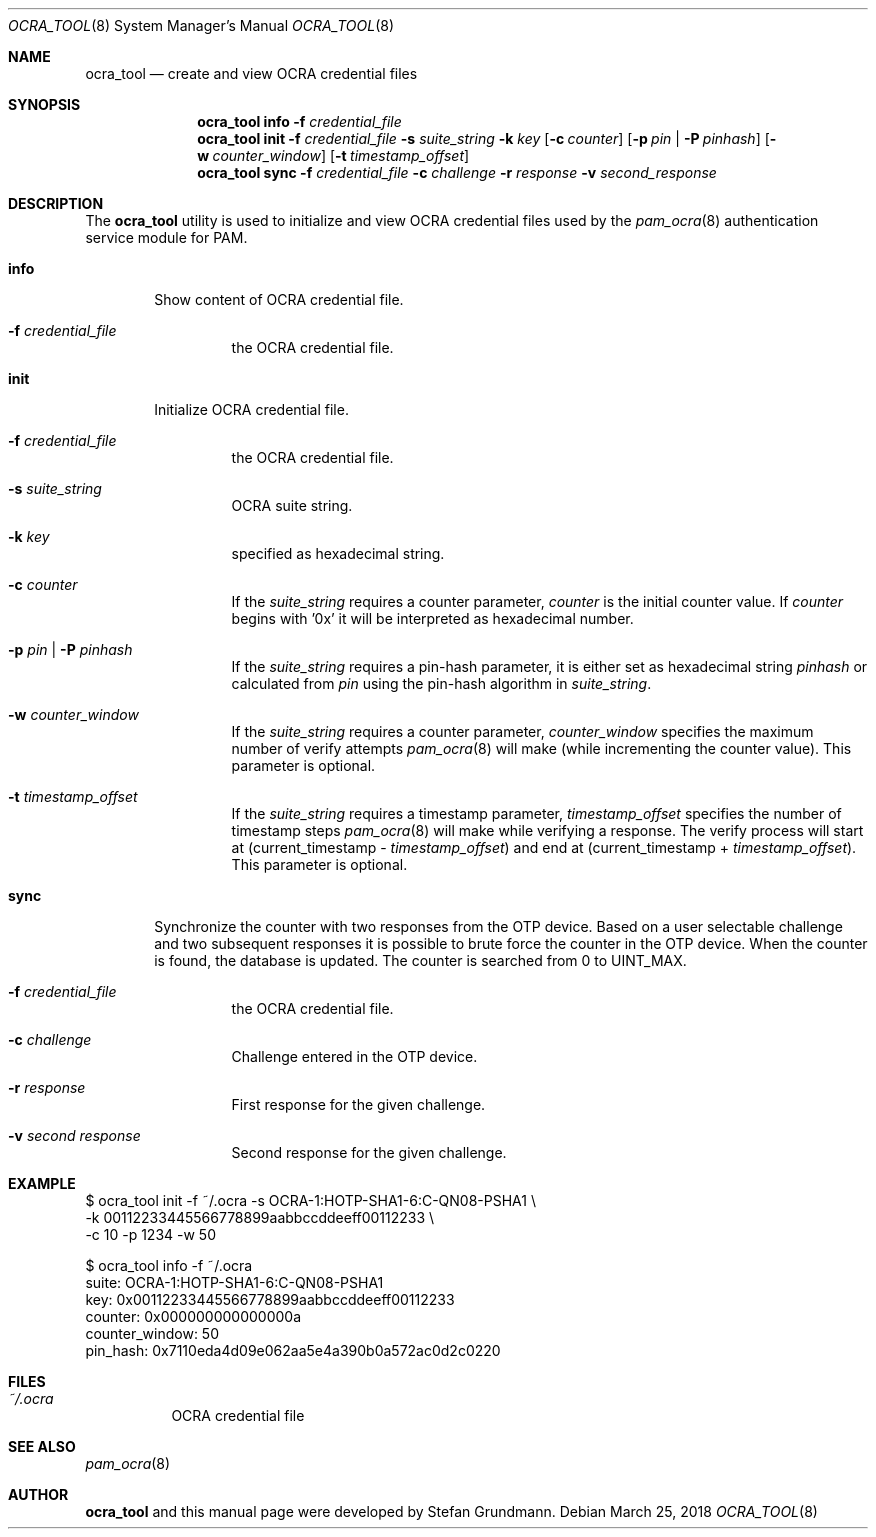 .\" Copyright (c) 2014, 2018 Stefan Grundmann
.\" All rights reserved.
.\"
.\" Redistribution and use in source and binary forms, with or without
.\" modification, are permitted provided that the following conditions
.\" are met:
.\" 1. Redistributions of source code must retain the above copyright
.\"    notice, this list of conditions and the following disclaimer.
.\" 2. Redistributions in binary form must reproduce the above copyright
.\"    notice, this list of conditions and the following disclaimer in the
.\"    documentation and/or other materials provided with the distribution.
.\" 3. The name of the author may not be used to endorse or promote
.\"    products derived from this software without specific prior written
.\"    permission.
.\"
.\" THIS SOFTWARE IS PROVIDED BY THE AUTHOR AND CONTRIBUTORS ``AS IS'' AND
.\" ANY EXPRESS OR IMPLIED WARRANTIES, INCLUDING, BUT NOT LIMITED TO, THE
.\" IMPLIED WARRANTIES OF MERCHANTABILITY AND FITNESS FOR A PARTICULAR PURPOSE
.\" ARE DISCLAIMED.  IN NO EVENT SHALL THE AUTHOR OR CONTRIBUTORS BE LIABLE
.\" FOR ANY DIRECT, INDIRECT, INCIDENTAL, SPECIAL, EXEMPLARY, OR CONSEQUENTIAL
.\" DAMAGES (INCLUDING, BUT NOT LIMITED TO, PROCUREMENT OF SUBSTITUTE GOODS
.\" OR SERVICES; LOSS OF USE, DATA, OR PROFITS; OR BUSINESS INTERRUPTION)
.\" HOWEVER CAUSED AND ON ANY THEORY OF LIABILITY, WHETHER IN CONTRACT, STRICT
.\" LIABILITY, OR TORT (INCLUDING NEGLIGENCE OR OTHERWISE) ARISING IN ANY WAY
.\" OUT OF THE USE OF THIS SOFTWARE, EVEN IF ADVISED OF THE POSSIBILITY OF
.\" SUCH DAMAGE.
.\"
.\"
.Dd March 25, 2018
.Dt OCRA_TOOL 8
.Os
.Sh NAME
.Nm ocra_tool
.Nd create and view OCRA credential files
.Sh SYNOPSIS
.Nm
.Cm info
.Fl f
.Ar credential_file
.Nm
.Cm init
.Fl f
.Ar credential_file
.Fl s
.Ar suite_string
.Fl k
.Ar key
.Op Fl c Ar counter
.Op Fl p Ar pin | Fl P Ar pinhash
.Op Fl w Ar counter_window
.Op Fl t Ar timestamp_offset
.Nm
.Cm sync
.Fl f
.Ar credential_file
.Fl c
.Ar challenge
.Fl r
.Ar response
.Fl v
.Ar second_response
.Sh DESCRIPTION
The
.Nm
utility is used to initialize and view OCRA credential files used by the
.Xr pam_ocra 8 authentication service module for PAM.
.Bl -tag -width ".Cm info"
.It Cm info
Show content of OCRA credential file.
.Bl -tag -width ".FL f"
.It Fl f Ar credential_file
the OCRA credential file.
.El
.It Cm init
Initialize OCRA credential file.
.Bl -tag -width ".FL f"
.It Fl f Ar credential_file
the OCRA credential file.
.It Fl s Ar suite_string
OCRA suite string.
.It Fl k Ar key
specified as hexadecimal string.
.It Fl c Ar counter
If the
.Ar suite_string
requires a counter parameter,
.Ar counter
is the initial counter value. If
.Ar counter
begins with '0x' it will be interpreted as hexadecimal number.
.It Fl p Ar pin | Fl P Ar pinhash
If the
.Ar suite_string
requires a pin-hash parameter, it is either set as hexadecimal string
.Ar pinhash
or calculated from
.Ar pin
using the pin-hash algorithm in
.Ar suite_string .
.It Fl w Ar counter_window
If the
.Ar suite_string
requires a counter parameter,
.Ar counter_window
specifies the maximum number of verify attempts
.Xr pam_ocra 8
will make (while incrementing the counter value).
This parameter is optional.
.It Fl t Ar timestamp_offset
If the
.Ar suite_string
requires a timestamp parameter,
.Ar timestamp_offset
specifies the number of timestamp steps
.Xr pam_ocra 8
will make while verifying a response. The verify process will start at
(current_timestamp -
.Ar timestamp_offset )
and end at (current_timestamp +
.Ar timestamp_offset ) .
This parameter is optional.
.El
.It Cm sync
Synchronize the counter with two responses from the OTP device. Based on a
user selectable challenge and two subsequent responses it is possible to brute
force the counter in the OTP device.
When the counter is found, the database is updated. The counter is searched from
0 to UINT_MAX.
.Bl -tag -width ".FL f"
.It Fl f Ar credential_file
the OCRA credential file.
.It Fl c Ar challenge
Challenge entered in the OTP device.
.It Fl r Ar response
First response for the given challenge.
.It Fl v Ar second response
Second response for the given challenge.
.El
.El
.Sh EXAMPLE
$ ocra_tool init -f ~/.ocra -s OCRA-1:HOTP-SHA1-6:C-QN08-PSHA1 \\
.sp 0
        -k 00112233445566778899aabbccddeeff00112233 \\
.sp 0
        -c 10 -p 1234 -w 50
.sp 1
$ ocra_tool info -f ~/.ocra
.sp 0
suite:          OCRA-1:HOTP-SHA1-6:C-QN08-PSHA1
.sp 0
key:            0x00112233445566778899aabbccddeeff00112233
.sp 0
counter:        0x000000000000000a
.sp 0
counter_window: 50
.sp 0
pin_hash:       0x7110eda4d09e062aa5e4a390b0a572ac0d2c0220
.Lp
.Sh FILES
.Bl -tag -width Ds -compact
.It Pa ~/.ocra
OCRA credential file
.El
.Sh SEE ALSO
.Xr pam_ocra 8
.Sh AUTHOR
.Nm
and this manual page were developed by Stefan Grundmann.
